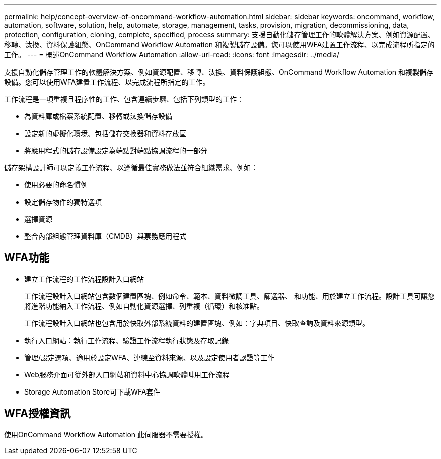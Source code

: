 ---
permalink: help/concept-overview-of-oncommand-workflow-automation.html 
sidebar: sidebar 
keywords: oncommand, workflow, automation, software, solution, help, automate, storage, management, tasks, provision, migration, decommissioning, data, protection, configuration, cloning, complete, specified, process 
summary: 支援自動化儲存管理工作的軟體解決方案、例如資源配置、移轉、汰換、資料保護組態、OnCommand Workflow Automation 和複製儲存設備。您可以使用WFA建置工作流程、以完成流程所指定的工作。 
---
= 概述OnCommand Workflow Automation
:allow-uri-read: 
:icons: font
:imagesdir: ../media/


[role="lead"]
支援自動化儲存管理工作的軟體解決方案、例如資源配置、移轉、汰換、資料保護組態、OnCommand Workflow Automation 和複製儲存設備。您可以使用WFA建置工作流程、以完成流程所指定的工作。

工作流程是一項重複且程序性的工作、包含連續步驟、包括下列類型的工作：

* 為資料庫或檔案系統配置、移轉或汰換儲存設備
* 設定新的虛擬化環境、包括儲存交換器和資料存放區
* 將應用程式的儲存設備設定為端點對端點協調流程的一部分


儲存架構設計師可以定義工作流程、以遵循最佳實務做法並符合組織需求、例如：

* 使用必要的命名慣例
* 設定儲存物件的獨特選項
* 選擇資源
* 整合內部組態管理資料庫（CMDB）與票務應用程式




== WFA功能

* 建立工作流程的工作流程設計入口網站
+
工作流程設計入口網站包含數個建置區塊、例如命令、範本、資料微調工具、篩選器、 和功能、用於建立工作流程。設計工具可讓您將進階功能納入工作流程、例如自動化資源選擇、列重複（循環）和核准點。

+
工作流程設計入口網站也包含用於快取外部系統資料的建置區塊、例如：字典項目、快取查詢及資料來源類型。

* 執行入口網站：執行工作流程、驗證工作流程執行狀態及存取記錄
* 管理/設定選項、適用於設定WFA、連線至資料來源、以及設定使用者認證等工作
* Web服務介面可從外部入口網站和資料中心協調軟體叫用工作流程
* Storage Automation Store可下載WFA套件




== WFA授權資訊

使用OnCommand Workflow Automation 此伺服器不需要授權。
